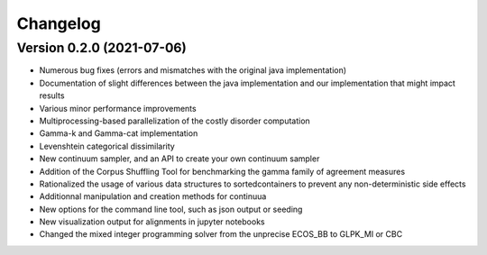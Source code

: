 #########
Changelog
#########

Version 0.2.0 (2021-07-06)
~~~~~~~~~~~~~~~~~~~~~~~~~~

* Numerous bug fixes (errors and mismatches with the original java implementation)
* Documentation of slight differences between the java implementation and our implementation that might impact results
* Various minor performance improvements
* Multiprocessing-based parallelization of the costly disorder computation
* Gamma-k and Gamma-cat implementation
* Levenshtein categorical dissimilarity
* New continuum sampler, and an API to create your own continuum sampler
* Addition of the Corpus Shuffling Tool for benchmarking the gamma family of agreement measures
* Rationalized the usage of various data structures to sortedcontainers to prevent any non-deterministic side effects
* Additionnal manipulation and creation methods for continuua
* New options for the command line tool, such as json output or seeding
* New visualization output for alignments in jupyter notebooks
* Changed the mixed integer programming solver from the unprecise ECOS_BB to GLPK_MI or CBC
